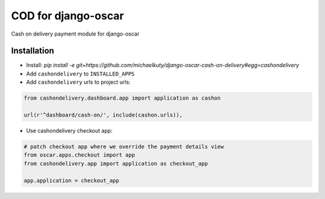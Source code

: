 
====================
COD for django-oscar
====================

Cash on delivery payment module for django-oscar

Installation
------------

* Install: `pip install -e git+https://github.com/michaelkuty/django-oscar-cash-on-delivery#egg=cashondelivery`
* Add ``cashondelivery`` to ``INSTALLED_APPS``
* Add ``cashondelivery`` urls to project urls:

.. code-block:: python

    from cashondelivery.dashboard.app import application as cashon
    
    url(r'^dashboard/cash-on/', include(cashon.urls)),


* Use cashondelivery checkout app:

.. code-block:: python

    # patch checkout app where we override the payment details view
    from oscar.apps.checkout import app
    from cashondelivery.app import application as checkout_app

    app.application = checkout_app

